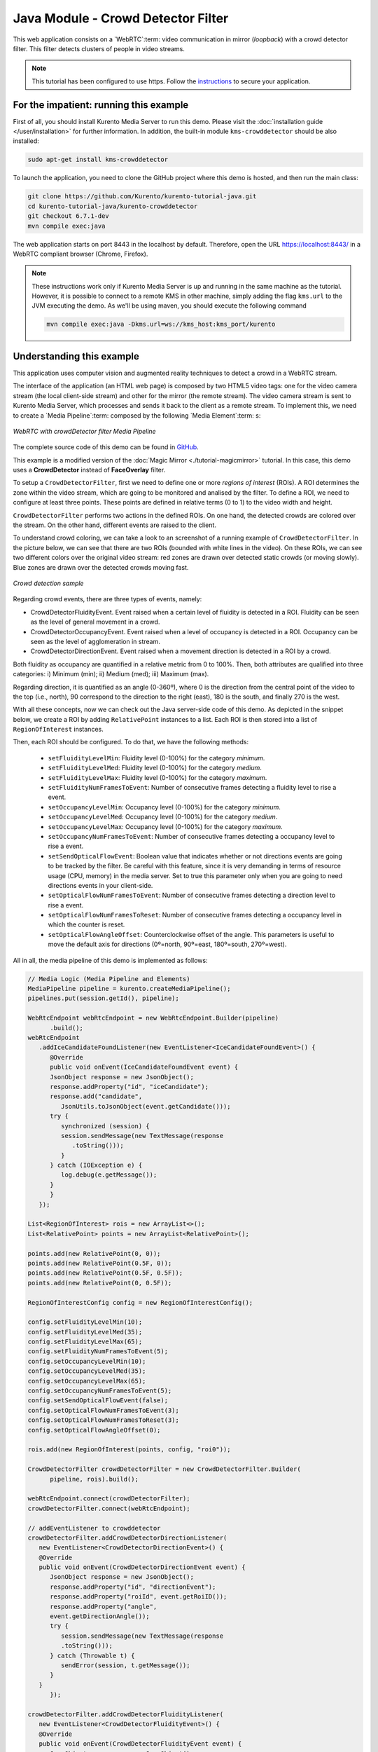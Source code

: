 %%%%%%%%%%%%%%%%%%%%%%%%%%%%%%%%%%%
Java Module - Crowd Detector Filter
%%%%%%%%%%%%%%%%%%%%%%%%%%%%%%%%%%%

This web application consists on a `WebRTC`:term: video communication in mirror
(*loopback*) with a crowd detector filter. This filter detects clusters of
people in video streams.

.. note::

   This tutorial has been configured to use https. Follow the `instructions </features/security.html#configure-java-applications-to-use-https>`_
   to secure your application.

For the impatient: running this example
=======================================

First of all, you should install Kurento Media Server to run this demo. Please
visit the :doc:`installation guide </user/installation>` for further
information. In addition, the built-in module ``kms-crowddetector`` should
be also installed:

.. sourcecode:: bash

    sudo apt-get install kms-crowddetector

To launch the application, you need to clone the GitHub project where this demo
is hosted, and then run the main class:

.. sourcecode:: bash

    git clone https://github.com/Kurento/kurento-tutorial-java.git
    cd kurento-tutorial-java/kurento-crowddetector
    git checkout 6.7.1-dev
    mvn compile exec:java

The web application starts on port 8443 in the localhost by default. Therefore,
open the URL https://localhost:8443/ in a WebRTC compliant browser (Chrome,
Firefox).

.. note::

   These instructions work only if Kurento Media Server is up and running in the same machine
   as the tutorial. However, it is possible to connect to a remote KMS in other machine, simply adding
   the flag ``kms.url`` to the JVM executing the demo. As we'll be using maven, you should execute
   the following command

   .. sourcecode:: bash

      mvn compile exec:java -Dkms.url=ws://kms_host:kms_port/kurento

Understanding this example
==========================

This application uses computer vision and augmented reality techniques to detect
a crowd in a WebRTC stream.

The interface of the application (an HTML web page) is composed by two HTML5
video tags: one for the video camera stream (the local client-side stream) and
other for the mirror (the remote stream). The video camera stream is sent to
Kurento Media Server, which processes and sends it back to the client as a
remote stream. To implement this, we need to create a `Media Pipeline`:term:
composed by the following `Media Element`:term: s:

.. figure:: ../../images/kurento-module-tutorial-crowddetector-pipeline.png
   :align:   center
   :alt:     WebRTC with crowdDetector filter Media Pipeline

   *WebRTC with crowdDetector filter Media Pipeline*

The complete source code of this demo can be found in
`GitHub <https://github.com/Kurento/kurento-tutorial-java/tree/master/kurento-crowddetector>`_.

This example is a modified version of the
:doc:`Magic Mirror <./tutorial-magicmirror>` tutorial. In this case, this demo
uses a **CrowdDetector** instead of **FaceOverlay** filter.

To setup a ``CrowdDetectorFilter``, first we need to define one or more
*regions of interest* (ROIs). A ROI determines the zone within the video
stream, which are going to be monitored and analised by the filter. To define a
ROI, we need to configure at least three points. These points are defined in
relative terms (0 to 1) to the video width and height.

``CrowdDetectorFilter`` performs two actions in the defined ROIs. On one hand,
the detected crowds are colored over the stream. On the other hand, different
events are raised to the client.

To understand crowd coloring, we can take a look to an screenshot of a running
example of ``CrowdDetectorFilter``. In the picture below, we can see that there
are two ROIs (bounded with white lines in the video). On these ROIs, we can see
two different colors over the original video stream: red zones are drawn over
detected static crowds (or moving slowly). Blue zones are drawn over the
detected crowds moving fast.

.. figure:: ../../images/kurento-module-tutorial-crowd-screenshot-01.png
   :align:   center
   :alt:     Crowd detection sample

   *Crowd detection sample*

Regarding crowd events, there are three types of events, namely:

* CrowdDetectorFluidityEvent. Event raised when a certain level of fluidity is
  detected in a ROI. Fluidity can be seen as the level of general movement in a
  crowd.

* CrowdDetectorOccupancyEvent. Event raised when a level of occupancy is
  detected in a ROI. Occupancy can be seen as the level of agglomeration in
  stream.

* CrowdDetectorDirectionEvent. Event raised when a movement direction is
  detected in a ROI by a crowd.

Both fluidity as occupancy are quantified in a relative metric from 0 to 100%.
Then, both attributes are qualified into three categories: i) Minimum (min);
ii) Medium (med); iii) Maximum (max).

Regarding direction, it is quantified as an angle (0-360º), where 0 is the
direction from the central point of the video to the top (i.e., north), 90
correspond to the direction to the right (east), 180 is the south, and finally
270 is the west.

With all these concepts, now we can check out the Java server-side code of this
demo. As depicted in the snippet below, we create a ROI by adding
``RelativePoint`` instances to a list. Each ROI is then stored into a list of
``RegionOfInterest`` instances.

Then, each ROI should be configured. To do that, we have the following methods:

 * ``setFluidityLevelMin``: Fluidity level (0-100%) for the category
   *minimum*.
 * ``setFluidityLevelMed``: Fluidity level (0-100%) for the category *medium*.
 * ``setFluidityLevelMax``: Fluidity level (0-100%) for the category
   *maximum*.
 * ``setFluidityNumFramesToEvent``: Number of consecutive frames detecting a
   fluidity level to rise a  event.
 * ``setOccupancyLevelMin``:  Occupancy level (0-100%) for the category
   *minimum*.
 * ``setOccupancyLevelMed``: Occupancy level (0-100%) for the category
   *medium*.
 * ``setOccupancyLevelMax``: Occupancy level (0-100%) for the category
   *maximum*.
 * ``setOccupancyNumFramesToEvent``: Number of consecutive frames detecting a
   occupancy level to rise a event.
 * ``setSendOpticalFlowEvent``: Boolean value that indicates whether or not
   directions events are going to be tracked by the filter. Be careful with
   this feature, since it is very demanding in terms of resource usage (CPU,
   memory) in the media server. Set to true this parameter only when you are
   going to need directions events in your client-side.
 * ``setOpticalFlowNumFramesToEvent``: Number of consecutive frames detecting
   a direction level to rise a event.
 * ``setOpticalFlowNumFramesToReset``: Number of consecutive frames detecting
   a occupancy level in which the counter is reset.
 * ``setOpticalFlowAngleOffset``: Counterclockwise offset of the angle. This
   parameters is useful to move the default axis for directions (0º=north,
   90º=east, 180º=south, 270º=west).

All in all, the media pipeline of this demo is implemented as follows:

.. sourcecode:: java

   // Media Logic (Media Pipeline and Elements)
   MediaPipeline pipeline = kurento.createMediaPipeline();
   pipelines.put(session.getId(), pipeline);

   WebRtcEndpoint webRtcEndpoint = new WebRtcEndpoint.Builder(pipeline)
         .build();
   webRtcEndpoint
      .addIceCandidateFoundListener(new EventListener<IceCandidateFoundEvent>() {
         @Override
         public void onEvent(IceCandidateFoundEvent event) {
         JsonObject response = new JsonObject();
         response.addProperty("id", "iceCandidate");
         response.add("candidate",
            JsonUtils.toJsonObject(event.getCandidate()));
         try {
            synchronized (session) {
            session.sendMessage(new TextMessage(response
               .toString()));
            }
         } catch (IOException e) {
            log.debug(e.getMessage());
         }
         }
      });

   List<RegionOfInterest> rois = new ArrayList<>();
   List<RelativePoint> points = new ArrayList<RelativePoint>();

   points.add(new RelativePoint(0, 0));
   points.add(new RelativePoint(0.5F, 0));
   points.add(new RelativePoint(0.5F, 0.5F));
   points.add(new RelativePoint(0, 0.5F));

   RegionOfInterestConfig config = new RegionOfInterestConfig();

   config.setFluidityLevelMin(10);
   config.setFluidityLevelMed(35);
   config.setFluidityLevelMax(65);
   config.setFluidityNumFramesToEvent(5);
   config.setOccupancyLevelMin(10);
   config.setOccupancyLevelMed(35);
   config.setOccupancyLevelMax(65);
   config.setOccupancyNumFramesToEvent(5);
   config.setSendOpticalFlowEvent(false);
   config.setOpticalFlowNumFramesToEvent(3);
   config.setOpticalFlowNumFramesToReset(3);
   config.setOpticalFlowAngleOffset(0);

   rois.add(new RegionOfInterest(points, config, "roi0"));

   CrowdDetectorFilter crowdDetectorFilter = new CrowdDetectorFilter.Builder(
         pipeline, rois).build();

   webRtcEndpoint.connect(crowdDetectorFilter);
   crowdDetectorFilter.connect(webRtcEndpoint);

   // addEventListener to crowddetector
   crowdDetectorFilter.addCrowdDetectorDirectionListener(
      new EventListener<CrowdDetectorDirectionEvent>() {
      @Override
      public void onEvent(CrowdDetectorDirectionEvent event) {
         JsonObject response = new JsonObject();
         response.addProperty("id", "directionEvent");
         response.addProperty("roiId", event.getRoiID());
         response.addProperty("angle",
         event.getDirectionAngle());
         try {
            session.sendMessage(new TextMessage(response
            .toString()));
         } catch (Throwable t) {
            sendError(session, t.getMessage());
         }
      }
         });

   crowdDetectorFilter.addCrowdDetectorFluidityListener(
      new EventListener<CrowdDetectorFluidityEvent>() {
      @Override
      public void onEvent(CrowdDetectorFluidityEvent event) {
         JsonObject response = new JsonObject();
         response.addProperty("id", "fluidityEvent");
         response.addProperty("roiId", event.getRoiID());
         response.addProperty("level",
         event.getFluidityLevel());
         response.addProperty("percentage",
         event.getFluidityPercentage());
         try {
            session.sendMessage(new TextMessage(response
            .toString()));
         } catch (Throwable t) {
            sendError(session, t.getMessage());
         }
      }
         });

   crowdDetectorFilter.addCrowdDetectorOccupancyListener(
      new EventListener<CrowdDetectorOccupancyEvent>() {
      @Override
      public void onEvent(CrowdDetectorOccupancyEvent event) {
         JsonObject response = new JsonObject();
         response.addProperty("id", "occupancyEvent");
         response.addProperty("roiId", event.getRoiID());
         response.addProperty("level",
         event.getOccupancyLevel());
         response.addProperty("percentage",
         event.getOccupancyPercentage());
         try {
            session.sendMessage(new TextMessage(response
            .toString()));
         } catch (Throwable t) {
            sendError(session, t.getMessage());
         }
      }
         });

   // SDP negotiation (offer and answer)
   String sdpOffer = jsonMessage.get("sdpOffer").getAsString();
   String sdpAnswer = webRtcEndpoint.processOffer(sdpOffer);

   // Sending response back to client
   JsonObject response = new JsonObject();
   response.addProperty("id", "startResponse");
   response.addProperty("sdpAnswer", sdpAnswer);
   session.sendMessage(new TextMessage(response.toString()));

   webRtcEndpoint.gatherCandidates();

Dependencies
============

This Java Spring application is implemented using `Maven`:term:. The relevant
part of the
`pom.xml <https://github.com/Kurento/kurento-tutorial-java/blob/master/kurento-show-data-channel/pom.xml>`_
is where Kurento dependencies are declared. As the following snippet shows, we
need two dependencies: the Kurento Client Java dependency (*kurento-client*)
and the JavaScript Kurento utility library (*kurento-utils*) for the
client-side. Other client libraries are managed with
`webjars <http://www.webjars.org/>`_:

.. sourcecode:: xml

   <dependencies>
      <dependency>
         <groupId>org.kurento</groupId>
         <artifactId>kurento-client</artifactId>
      </dependency>
      <dependency>
         <groupId>org.kurento</groupId>
         <artifactId>kurento-utils-js</artifactId>
      </dependency>
      <dependency>
         <groupId>org.webjars</groupId>
         <artifactId>webjars-locator</artifactId>
      </dependency>
      <dependency>
         <groupId>org.webjars.bower</groupId>
         <artifactId>bootstrap</artifactId>
      </dependency>
      <dependency>
         <groupId>org.webjars.bower</groupId>
         <artifactId>demo-console</artifactId>
      </dependency>
      <dependency>
         <groupId>org.webjars.bower</groupId>
         <artifactId>adapter.js</artifactId>
      </dependency>
      <dependency>
         <groupId>org.webjars.bower</groupId>
         <artifactId>jquery</artifactId>
      </dependency>
      <dependency>
         <groupId>org.webjars.bower</groupId>
         <artifactId>ekko-lightbox</artifactId>
      </dependency>
   </dependencies>

.. note::

   We are in active development. You can find the latest version of
   Kurento Java Client at `Maven Central <http://search.maven.org/#search%7Cga%7C1%7Ckurento-client>`_.

Kurento Java Client has a minimum requirement of **Java 7**. Hence, you need to
include the following properties in your pom:

.. sourcecode:: xml

   <maven.compiler.target>1.7</maven.compiler.target>
   <maven.compiler.source>1.7</maven.compiler.source>
